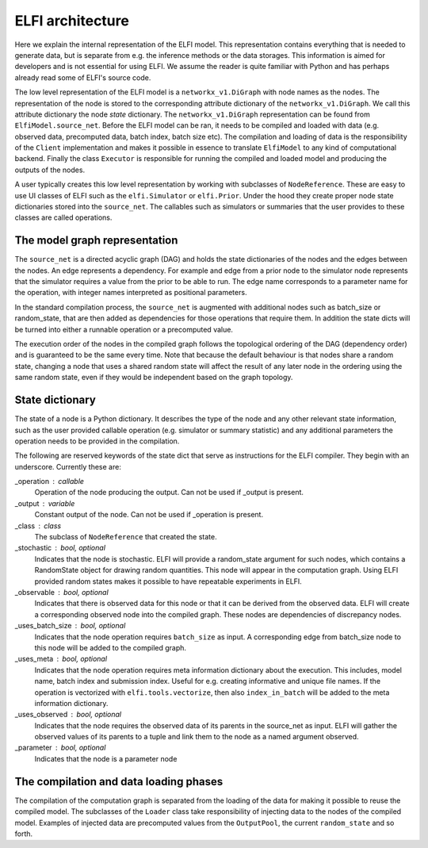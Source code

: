 ELFI architecture
=================

Here we explain the internal representation of the ELFI model. This
representation contains everything that is needed to generate data, but is separate from
e.g. the inference methods or the data storages. This information is aimed for developers
and is not essential for using ELFI. We assume the reader is quite familiar with Python
and has perhaps already read some of ELFI's source code.

The low level representation of the ELFI model is a ``networkx_v1.DiGraph`` with node names
as the nodes. The representation of the node is stored to the corresponding attribute
dictionary of the ``networkx_v1.DiGraph``. We call this attribute dictionary the node *state*
dictionary. The ``networkx_v1.DiGraph`` representation can be found from
``ElfiModel.source_net``. Before the ELFI model can be ran, it needs to be compiled and
loaded with data (e.g. observed data, precomputed data, batch index, batch size etc). The
compilation and loading of data is the responsibility of the ``Client`` implementation and
makes it possible in essence to translate ``ElfiModel`` to any kind of computational
backend. Finally the class ``Executor`` is responsible for running the compiled and loaded
model and producing the outputs of the nodes.

A user typically creates this low level representation by working with subclasses of
``NodeReference``. These are easy to use UI classes of ELFI such as the ``elfi.Simulator`` or
``elfi.Prior``. Under the hood they create proper node state dictionaries stored into the
``source_net``. The callables such as simulators or summaries that the user provides to
these classes are called operations.


The model graph representation
------------------------------

The ``source_net`` is a directed acyclic graph (DAG) and holds the state dictionaries of the
nodes and the edges between the nodes. An edge represents a dependency. For example and
edge from a prior node to the simulator node represents that the simulator requires a
value from the prior to be able to run. The edge name corresponds to a parameter name for
the operation, with integer names interpreted as positional parameters.

In the standard compilation process, the ``source_net`` is augmented with additional nodes
such as batch_size or random_state, that are then added as dependencies for those
operations that require them. In addition the state dicts will be turned into either a
runnable operation or a precomputed value.

The execution order of the nodes in the compiled graph follows the topological ordering of
the DAG (dependency order) and is guaranteed to be the same every time. Note that because
the default behaviour is that nodes share a random state, changing a node that uses a
shared random state will affect the result of any later node in the ordering using the
same random state, even if they would be independent based on the graph topology.


State dictionary
----------------

The state of a node is a Python dictionary. It describes the type of the node and any
other relevant state information, such as the user provided callable operation (e.g.
simulator or summary statistic) and any additional parameters the operation needs to be
provided in the compilation.

The following are reserved keywords of the state dict that serve as instructions for the
ELFI compiler. They begin with an underscore. Currently these are:

_operation : callable
    Operation of the node producing the output. Can not be used if _output is present.
_output : variable
    Constant output of the node. Can not be used if _operation is present.
_class : class
    The subclass of ``NodeReference`` that created the state.
_stochastic : bool, optional
    Indicates that the node is stochastic. ELFI will provide a random_state argument
    for such nodes, which contains a RandomState object for drawing random quantities.
    This node will appear in the computation graph. Using ELFI provided random states
    makes it possible to have repeatable experiments in ELFI.
_observable : bool, optional
    Indicates that there is observed data for this node or that it can be derived from the
    observed data. ELFI will create a corresponding observed node into the compiled graph.
    These nodes are dependencies of discrepancy nodes.
_uses_batch_size : bool, optional
    Indicates that the node operation requires ``batch_size`` as input. A corresponding edge
    from batch_size node to this node will be added to the compiled graph.
_uses_meta : bool, optional
    Indicates that the node operation requires meta information dictionary about the
    execution. This includes, model name, batch index and submission index.
    Useful for e.g. creating informative and unique file names. If the operation is
    vectorized with ``elfi.tools.vectorize``, then also ``index_in_batch`` will be added to
    the meta information dictionary.
_uses_observed : bool, optional
    Indicates that the node requires the observed data of its parents in the source_net as
    input. ELFI will gather the observed values of its parents to a tuple and link them to
    the node as a named argument observed.
_parameter : bool, optional
    Indicates that the node is a parameter node


The compilation and data loading phases
---------------------------------------

The compilation of the computation graph is separated from the loading of the data for
making it possible to reuse the compiled model. The subclasses of the ``Loader`` class
take responsibility of injecting data to the nodes of the compiled model. Examples of
injected data are precomputed values from the ``OutputPool``, the current ``random_state`` and
so forth.
